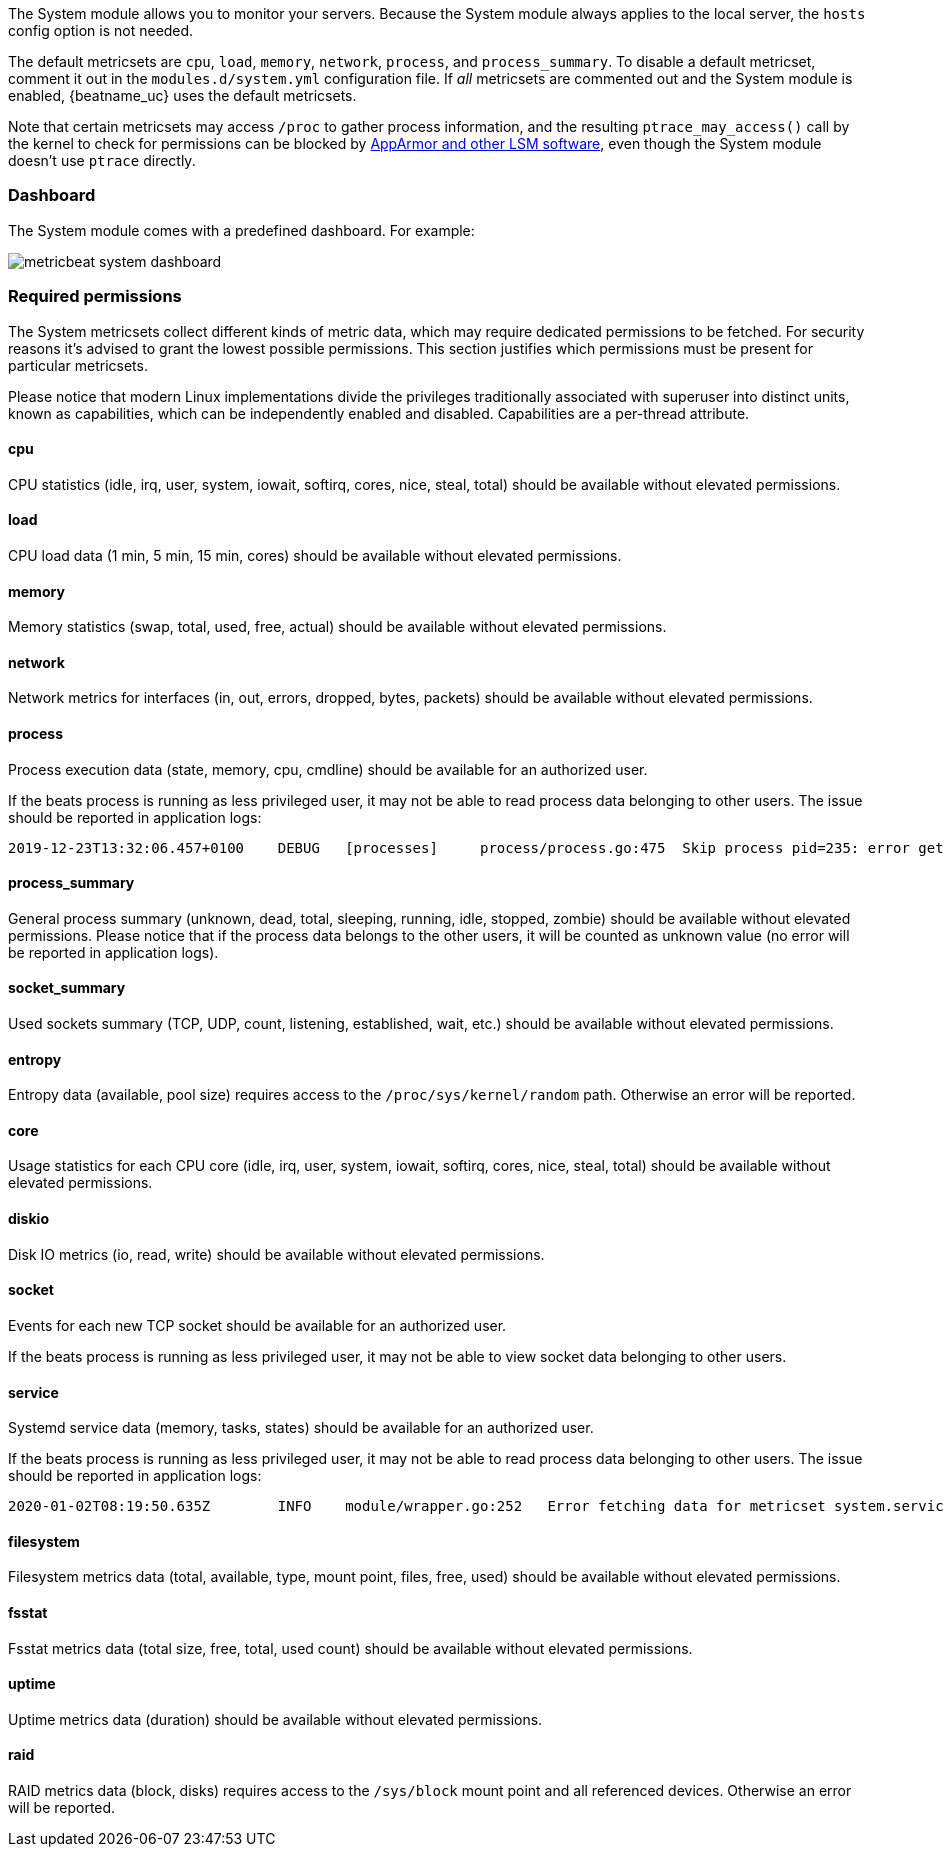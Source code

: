 The System module allows you to monitor your servers. Because the System module
always applies to the local server, the `hosts` config option is not needed.

The default metricsets are `cpu`, `load`, `memory`, `network`, `process`, and
`process_summary`. To disable a default metricset, comment it out in the
`modules.d/system.yml` configuration file. If _all_ metricsets are commented out
and the System module is enabled, {beatname_uc} uses the default metricsets.

Note that certain metricsets may access `/proc` to gather process information,
and the resulting `ptrace_may_access()` call by the kernel to check for
permissions can be blocked by
https://gitlab.com/apparmor/apparmor/wikis/TechnicalDoc_Proc_and_ptrace[AppArmor
and other LSM software], even though the System module doesn't use `ptrace`
directly.

[float]
=== Dashboard

The System module comes with a predefined dashboard. For example:

image::./images/metricbeat_system_dashboard.png[]

[float]
=== Required permissions

The System metricsets collect different kinds of metric data, which may require dedicated permissions
to be fetched. For security reasons it's advised to grant the lowest possible permissions. This section
justifies which permissions must be present for particular metricsets.

Please notice that modern Linux implementations divide the privileges traditionally associated with superuser
into distinct units, known as capabilities, which can be independently enabled and disabled.
Capabilities are a per-thread attribute.

==== cpu

CPU statistics (idle, irq, user, system, iowait, softirq, cores, nice, steal, total) should be available without
elevated permissions.

==== load

CPU load data (1 min, 5 min, 15 min, cores) should be available without elevated permissions.

==== memory

Memory statistics (swap, total, used, free, actual) should be available without elevated permissions.

==== network

Network metrics for interfaces (in, out, errors, dropped, bytes, packets) should be available without elevated
permissions.

==== process

Process execution data (state, memory, cpu, cmdline) should be available for an authorized user.

If the beats process is running as less privileged user, it may not be able to read process data belonging to
other users. The issue should be reported in application logs:

```
2019-12-23T13:32:06.457+0100    DEBUG   [processes]     process/process.go:475  Skip process pid=235: error getting process state for pid=235: Could not read process info for pid 23
```

==== process_summary

General process summary (unknown, dead, total, sleeping, running, idle, stopped, zombie) should be available without
elevated permissions. Please notice that if the process data belongs to the other users, it will be counted as unknown
value (no error will be reported in application logs).

==== socket_summary

Used sockets summary (TCP, UDP, count, listening, established, wait, etc.) should be available without elevated
permissions.

==== entropy

Entropy data (available, pool size) requires access to the `/proc/sys/kernel/random` path.
Otherwise an error will be reported.

==== core

Usage statistics for each CPU core (idle, irq, user, system, iowait, softirq, cores, nice, steal, total) should be available without
elevated permissions.

==== diskio

Disk IO metrics (io, read, write) should be available without elevated permissions.

==== socket

Events for each new TCP socket should be available for an authorized user.

If the beats process is running as less privileged user, it may not be able to view socket data belonging to
other users.

==== service

Systemd service data (memory, tasks, states) should be available for an authorized user.

If the beats process is running as less privileged user, it may not be able to read process data belonging to
other users. The issue should be reported in application logs:

```
2020-01-02T08:19:50.635Z	INFO	module/wrapper.go:252	Error fetching data for metricset system.service: error getting list of running units: Rejected send message, 2 matched rules; type="method_call", sender=":1.35" (uid=1000 pid=4429 comm="./metricbeat -d * -e ") interface="org.freedesktop.systemd1.Manager" member="ListUnitsByPatterns" error name="(unset)" requested_reply="0" destination="org.freedesktop.systemd1" (uid=0 pid=1 comm="/usr/lib/systemd/systemd --switched-root --system ")
```

==== filesystem

Filesystem metrics data (total, available, type, mount point, files, free, used) should be available without elevated
permissions.

==== fsstat

Fsstat metrics data (total size, free, total, used count) should be available without elevated permissions.

==== uptime

Uptime metrics data (duration) should be available without elevated permissions.

==== raid

RAID metrics data (block, disks) requires access to the `/sys/block` mount point and all referenced devices.
Otherwise an error will be reported.
